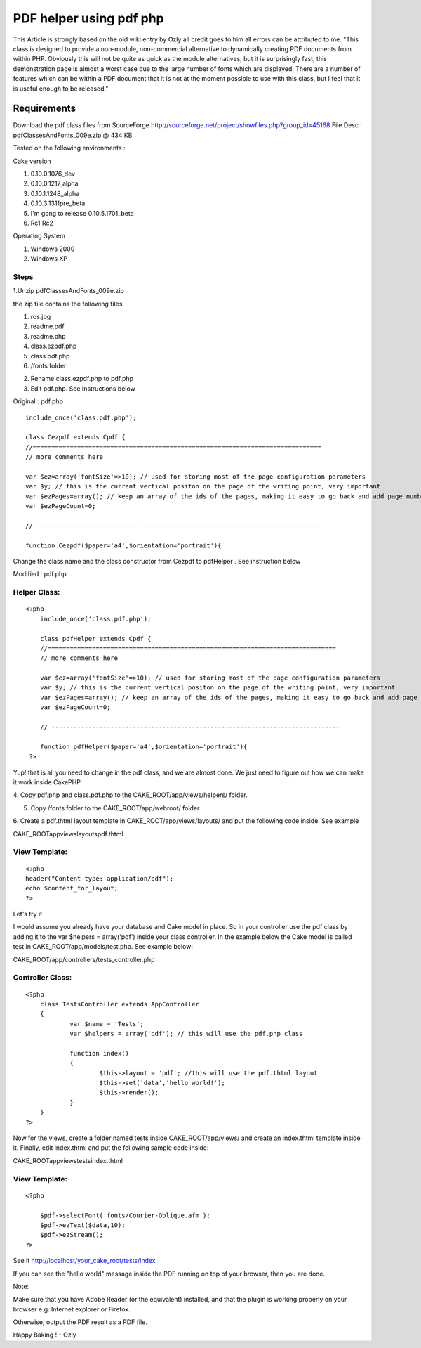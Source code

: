PDF helper using pdf php
========================

This Article is strongly based on the old wiki entry by Ozly all
credit goes to him all errors can be attributed to me. "This class is
designed to provide a non-module, non-commercial alternative to
dynamically creating PDF documents from within PHP. Obviously this
will not be quite as quick as the module alternatives, but it is
surprisingly fast, this demonstration page is almost a worst case due
to the large number of fonts which are displayed. There are a number
of features which can be within a PDF document that it is not at the
moment possible to use with this class, but I feel that it is useful
enough to be released."


Requirements
~~~~~~~~~~~~

Download the pdf class files from SourceForge
`http://sourceforge.net/project/showfiles.php?group_id=45168`_ File
Desc : pdfClassesAndFonts_009e.zip @ 434 KB

Tested on the following environments :

Cake version

#. 0.10.0.1076_dev
#. 0.10.0.1217_alpha
#. 0.10.1.1248_alpha
#. 0.10.3.1311pre_beta
#. I'm gong to release 0.10.5.1701_beta
#. Rc1 Rc2

Operating System

#. Windows 2000
#. Windows XP



Steps
`````

1.Unzip pdfClassesAndFonts_009e.zip

the zip file contains the following files

#. ros.jpg
#. readme.pdf
#. readme.php
#. class.ezpdf.php
#. class.pdf.php
#. /fonts folder

2. Rename class.ezpdf.php to pdf.php

3. Edit pdf.php. See Instructions below


Original : pdf.php

::

    
    	include_once('class.pdf.php');
    	
    	class Cezpdf extends Cpdf {
    	//==============================================================================
    	// more comments here
    	
    	var $ez=array('fontSize'=>10); // used for storing most of the page configuration parameters
    	var $y; // this is the current vertical positon on the page of the writing point, very important
    	var $ezPages=array(); // keep an array of the ids of the pages, making it easy to go back and add page numbers etc.
    	var $ezPageCount=0;
    	
    	// ------------------------------------------------------------------------------
    	
    	function Cezpdf($paper='a4',$orientation='portrait'){
     


Change the class name and the class constructor from Cezpdf to
pdfHelper . See instruction below

Modified : pdf.php

Helper Class:
`````````````

::

    <?php 
    	include_once('class.pdf.php');
    	
    	class pdfHelper extends Cpdf {
    	//==============================================================================
    	// more comments here
    	
    	var $ez=array('fontSize'=>10); // used for storing most of the page configuration parameters
    	var $y; // this is the current vertical positon on the page of the writing point, very important
    	var $ezPages=array(); // keep an array of the ids of the pages, making it easy to go back and add page numbers etc.
    	var $ezPageCount=0;
    	
    	// ------------------------------------------------------------------------------
    	
    	function pdfHelper($paper='a4',$orientation='portrait'){
     ?>


Yup! that is all you need to change in the pdf class, and we are
almost done. We just need to figure out how we can make it work inside
CakePHP.

4. Copy pdf.php and class.pdf.php to the CAKE_ROOT/app/views/helpers/
folder.

5. Copy /fonts folder to the CAKE_ROOT/app/webroot/ folder

6. Create a pdf.thtml layout template in CAKE_ROOT/app/views/layouts/
and put the following code inside. See example

CAKE_ROOT\app\views\layouts\pdf.thtml

View Template:
``````````````

::

    
    <?php 
    header("Content-type: application/pdf");
    echo $content_for_layout;
    ?>

Let's try it

I would assume you already have your database and Cake model in place.
So in your controller use the pdf class by adding it to the var
$helpers = array('pdf') inside your class controller. In the example
below the Cake model is called test in CAKE_ROOT/app/models/test.php.
See example below:


CAKE_ROOT/app/controllers/tests_controller.php

Controller Class:
`````````````````

::

    <?php 
    	class TestsController extends AppController 
    	{
    		var $name = 'Tests';
    		var $helpers = array('pdf'); // this will use the pdf.php class
    		
    		function index()
    		{
    			$this->layout = 'pdf'; //this will use the pdf.thtml layout
    			$this->set('data','hello world!');
    			$this->render();
    		}
    	}
    ?>

Now for the views, create a folder named tests inside
CAKE_ROOT/app/views/ and create an index.thtml template inside it.
Finally, edit index.thtml and put the following sample code inside:

CAKE_ROOT\app\views\tests\index.thtml

View Template:
``````````````

::

    
    <?php
     
    	$pdf->selectFont('fonts/Courier-Oblique.afm');
    	$pdf->ezText($data,10);
    	$pdf->ezStream();	
    ?>

See it
http://localhost/your_cake_root/tests/index

If you can see the "hello world" message inside the PDF running on top
of your browser, then you are done.

Note:

Make sure that you have Adobe Reader (or the equivalent) installed,
and that the plugin is
working properly on your browser e.g. Internet explorer or Firefox.

Otherwise, output the PDF result as a PDF file.

Happy Baking ! - Ozly

.. _http://sourceforge.net/project/showfiles.php?group_id=45168: http://sourceforge.net/project/showfiles.php?group_id=45168

.. author:: sdevore.myopenid.com
.. categories:: articles, helpers
.. tags:: pdf,Helpers

